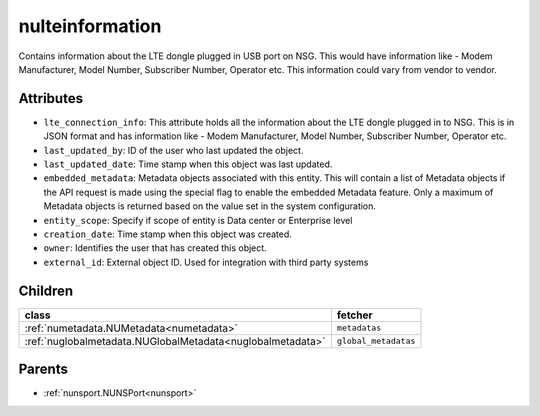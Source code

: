 .. _nulteinformation:

nulteinformation
===========================================

.. class:: nulteinformation.NULTEInformation(bambou.nurest_object.NUMetaRESTObject,):

Contains information about the LTE dongle plugged in USB port on NSG. This would have information like - Modem Manufacturer, Model Number, Subscriber Number, Operator etc. This information could vary from vendor to vendor.


Attributes
----------


- ``lte_connection_info``: This attribute holds all the information about the LTE dongle plugged in to NSG. This is in JSON format and has information like - Modem Manufacturer, Model Number, Subscriber Number,  Operator etc.

- ``last_updated_by``: ID of the user who last updated the object.

- ``last_updated_date``: Time stamp when this object was last updated.

- ``embedded_metadata``: Metadata objects associated with this entity. This will contain a list of Metadata objects if the API request is made using the special flag to enable the embedded Metadata feature. Only a maximum of Metadata objects is returned based on the value set in the system configuration.

- ``entity_scope``: Specify if scope of entity is Data center or Enterprise level

- ``creation_date``: Time stamp when this object was created.

- ``owner``: Identifies the user that has created this object.

- ``external_id``: External object ID. Used for integration with third party systems




Children
--------

================================================================================================================================================               ==========================================================================================
**class**                                                                                                                                                      **fetcher**

:ref:`numetadata.NUMetadata<numetadata>`                                                                                                                         ``metadatas`` 
:ref:`nuglobalmetadata.NUGlobalMetadata<nuglobalmetadata>`                                                                                                       ``global_metadatas`` 
================================================================================================================================================               ==========================================================================================



Parents
--------


- :ref:`nunsport.NUNSPort<nunsport>`

